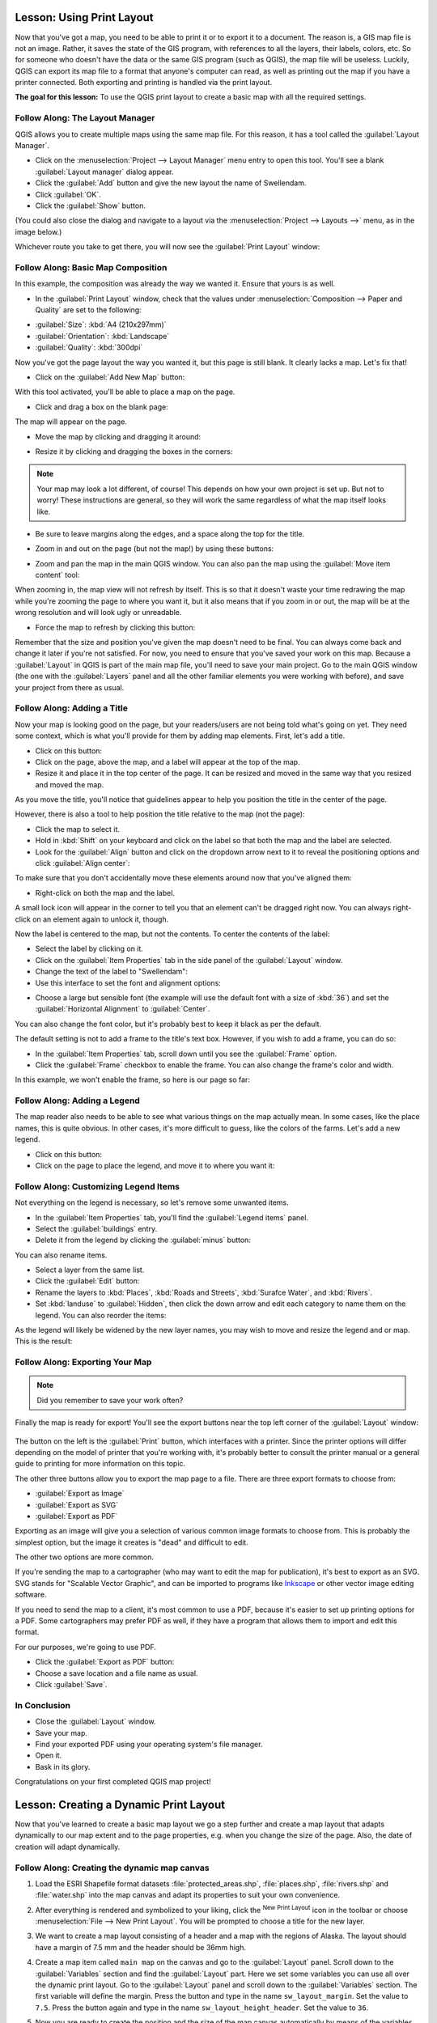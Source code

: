 .. only:: html

   |updatedisclaimer|

|LS| Using Print Layout
===============================================================================

Now that you've got a map, you need to be able to print it or to export it to a
document. The reason is, a GIS map file is not an image. Rather, it saves the
state of the GIS program, with references to all the layers, their labels,
colors, etc. So for someone who doesn't have the data or the same GIS program
(such as QGIS), the map file will be useless. Luckily, QGIS can export its map
file to a format that anyone's computer can read, as well as printing out the
map if you have a printer connected. Both exporting and printing is handled via
the print layout.

**The goal for this lesson:** To use the QGIS print layout to create a basic
map with all the required settings.

|basic| |FA| The Layout Manager
-------------------------------------------------------------------------------

QGIS allows you to create multiple maps using the same map file. For this
reason, it has a tool called the :guilabel:`Layout Manager`.

* Click on the :menuselection:`Project --> Layout Manager` menu entry to open
  this tool.  You'll see a blank :guilabel:`Layout manager` dialog appear.
* Click the :guilabel:`Add` button and give the new layout the name of
  |majorUrbanName|.
* Click :guilabel:`OK`.
* Click the :guilabel:`Show` button.

(You could also close the dialog and navigate to a layout via the
:menuselection:`Project --> Layouts -->` menu, as in the image below.)

.. image:: img/print_composer_menu.png
   :align: center

Whichever route you take to get there, you will now see the :guilabel:`Print
Layout` window:

.. image:: img/print_composer_dialog.png
   :align: center


|basic| |FA| Basic Map Composition
-------------------------------------------------------------------------------

In this example, the composition was already the way we wanted it. Ensure that
yours is as well.

* In the :guilabel:`Print Layout` window, check that the values under
  :menuselection:`Composition --> Paper and Quality` are set to the following:

- :guilabel:`Size`: :kbd:`A4 (210x297mm)`
- :guilabel:`Orientation`: :kbd:`Landscape`
- :guilabel:`Quality`: :kbd:`300dpi`

Now you've got the page layout the way you wanted it, but this page is still
blank. It clearly lacks a map. Let's fix that!

* Click on the :guilabel:`Add New Map` button: |addMap|

With this tool activated, you'll be able to place a map on the page.

* Click and drag a box on the blank page:

.. image:: img/drag_add_map.png
   :align: center

The map will appear on the page.

* Move the map by clicking and dragging it around:

.. image:: img/move_map.png
   :align: center

* Resize it by clicking and dragging the boxes in the corners:

.. image:: img/resize_map.png
   :align: center

.. note::  Your map may look a lot different, of course! This depends on how
   your own project is set up. But not to worry! These instructions are
   general, so they will work the same regardless of what the map itself looks
   like.

* Be sure to leave margins along the edges, and a space along the top for the
  title.

* Zoom in and out on the page (but not the map!) by using these buttons:

  |zoomFullExtent| |zoomIn| |zoomOut|

* Zoom and pan the map in the main QGIS window. You can also pan the map using
  the :guilabel:`Move item content` tool: |moveItemContent|

When zooming in, the map view will not refresh by itself. This is so that it
doesn't waste your time redrawing the map while you're zooming the page to
where you want it, but it also means that if you zoom in or out, the map will
be at the wrong resolution and will look ugly or unreadable.

* Force the map to refresh by clicking this button:

.. image:: img/refresh_button.png
   :align: center

Remember that the size and position you've given the map doesn't need to be
final. You can always come back and change it later if you're not satisfied.
For now, you need to ensure that you've saved your work on this map. Because a
:guilabel:`Layout` in QGIS is part of the main map file, you'll need to save
your main project. Go to the main QGIS window (the one with the
:guilabel:`Layers` panel and all the other familiar elements you were working
with before), and save your project from there as usual.

|basic| |FA| Adding a Title
-------------------------------------------------------------------------------

Now your map is looking good on the page, but your readers/users are not being
told what's going on yet. They need some context, which is what you'll provide
for them by adding map elements. First, let's add a title.

* Click on this button: |label|

* Click on the page, above the map, and a label will appear at the top of the
  map.

* Resize it and place it in the top center of the page. It can be resized and
  moved in the same way that you resized and moved the map.

As you move the title, you'll notice that guidelines appear to help you
position the title in the center of the page.

However, there is also a tool to help position the title relative to the map
(not the page):

|alignLeft|

* Click the map to select it.
* Hold in :kbd:`Shift` on your keyboard and click on the label so that both the
  map and the label are selected.
* Look for the :guilabel:`Align` button |alignLeft| and click on the
  dropdown arrow next to it to reveal the positioning options and click
  :guilabel:`Align center`:

.. image:: img/align_center_dropdown.png
   :align: center

To make sure that you don't accidentally move these elements around now that
you've aligned them:

* Right-click on both the map and the label.

A small lock icon will appear in the corner to tell you that an element can't
be dragged right now. You can always right-click on an element again to unlock
it, though.

Now the label is centered to the map, but not the contents. To center the
contents of the label:

* Select the label by clicking on it.
* Click on the :guilabel:`Item Properties` tab in the side panel of the
  :guilabel:`Layout` window.
* Change the text of the label to "|majorUrbanName|":

* Use this interface to set the font and alignment options:

.. image:: img/title_font_alignment.png
   :align: center

* Choose a large but sensible font (the example will use the default font with
  a size of :kbd:`36`) and set the :guilabel:`Horizontal Alignment` to
  :guilabel:`Center`.

You can also change the font color, but it's probably best to keep it black as
per the default.

The default setting is not to add a frame to the title's text box. However, if
you wish to add a frame, you can do so:

* In the :guilabel:`Item Properties` tab, scroll down until you see the
  :guilabel:`Frame` option.
* Click the :guilabel:`Frame` checkbox to enable the frame. You can also change
  the frame's color and width.

In this example, we won't enable the frame, so here is our page so far:

.. image:: img/page_so_far.png
   :align: center

|basic| |FA| Adding a Legend
-------------------------------------------------------------------------------

The map reader also needs to be able to see what various things on the map
actually mean. In some cases, like the place names, this is quite obvious. In
other cases, it's more difficult to guess, like the colors of the farms. Let's
add a new legend.

* Click on this button: |addLegend|

* Click on the page to place the legend, and move it to where you want it:

.. image:: img/legend_added.png
   :align: center

|moderate| |FA| Customizing Legend Items
-------------------------------------------------------------------------------

Not everything on the legend is necessary, so let's remove some unwanted items.

* In the :guilabel:`Item Properties` tab, you'll find the
  :guilabel:`Legend items` panel.
* Select the :guilabel:`buildings` entry.
* Delete it from the legend by clicking the :guilabel:`minus` button:
  |signMinus|

You can also rename items.

* Select a layer from the same list.
* Click the :guilabel:`Edit` button: |edit|

* Rename the layers to :kbd:`Places`, :kbd:`Roads and Streets`,
  :kbd:`Surafce Water`, and :kbd:`Rivers`.
* Set :kbd:`landuse` to :guilabel:`Hidden`, then click the down arrow and edit
  each category to name them on the legend. You can also reorder the items:

.. image:: img/categories_reordered.png
   :align: center

As the legend will likely be widened by the new layer names, you may wish to
move and resize the legend and or map. This is the result:

.. image:: img/map_composer_result.png
   :align: center

|basic| |FA| Exporting Your Map
-------------------------------------------------------------------------------

.. note::  Did you remember to save your work often?

Finally the map is ready for export! You'll see the export buttons near the top
left corner of the :guilabel:`Layout` window:

  |filePrint| |saveMapAsImage| |saveAsSVG|
  |saveAsPDF|

The button on the left is the :guilabel:`Print` button, which interfaces with
a printer. Since the printer options will differ depending on the model of
printer that you're working with, it's probably better to consult the printer
manual or a general guide to printing for more information on this topic.

The other three buttons allow you to export the map page to a file. There are
three export formats to choose from:

- :guilabel:`Export as Image`
- :guilabel:`Export as SVG`
- :guilabel:`Export as PDF`

Exporting as an image will give you a selection of various common image formats
to choose from. This is probably the simplest option, but the image it creates
is "dead" and difficult to edit.

The other two options are more common.

If you're sending the map to a cartographer (who may want to edit the map for
publication), it's best to export as an SVG. SVG stands for "Scalable Vector
Graphic", and can be imported to programs like `Inkscape <https://inkscape.org/>`_
or other vector image editing software.

If you need to send the map to a client, it's most common to use a PDF, because
it's easier to set up printing options for a PDF. Some cartographers may prefer
PDF as well, if they have a program that allows them to import and edit this
format.

For our purposes, we're going to use PDF.

* Click the :guilabel:`Export as PDF` button: |saveAsPDF|

* Choose a save location and a file name as usual.
* Click :guilabel:`Save`.

|IC|
-------------------------------------------------------------------------------

* Close the :guilabel:`Layout` window.
* Save your map.
* Find your exported PDF using your operating system's file manager.
* Open it.
* Bask in its glory.

Congratulations on your first completed QGIS map project!

|LS| Creating a Dynamic Print Layout
===============================================================================

Now that you've learned to create a basic map layout we go a step further and
create a map layout that adapts dynamically to our map extent and to the page
properties, e.g. when you change the size of the page. Also, the date of creation
will adapt dynamically.

|moderate| |FA| Creating the dynamic map canvas
-------------------------------------------------------------------------------

#. Load the ESRI Shapefile format datasets :file:`protected_areas.shp`, :file:`places.shp`, :file:`rivers.shp` and :file:`water.shp`
   into the map canvas and adapt its properties to suit your own convenience.
#. After everything is rendered and symbolized to your liking,
   click the |newLayout| :sup:`New Print Layout` icon in the toolbar or
   choose :menuselection:`File --> New Print Layout`. You will be prompted to
   choose a title for the new layer.
#. We want to create a map layout consisting of a header and a map with the regions of
   Alaska. The layout should have a margin of 7.5 mm and the header should be 36mm high.
#. Create a map item called ``main map`` on the canvas and go to the :guilabel:`Layout` panel.
   Scroll down to the :guilabel:`Variables` section and find the :guilabel:`Layout` part.
   Here we set some variables you can use all over the dynamic print layout. Go to the :guilabel:`Layout` panel
   and scroll down to the :guilabel:`Variables` section.  The first variable will define the margin.
   Press the |signPlus| button and type in the name ``sw_layout_margin``. Set the value to ``7.5``. Press
   the |signPlus| button again and type in the name ``sw_layout_height_header``. Set the value to ``36``.
#. Now you are ready to create the position and the size of the map canvas automatically
   by means of the variables. Go to the :guilabel:`Item Properties` panel and open the :guilabel:`Position and Size` section.
   Click the |dataDefineExpressionOn| :sup:`Data defined override` for :guilabel:`X` and from the :guilabel:`Variables` entry,
   choose ``@sw_layout_margin``. 
#. Click the |dataDefineExpressionOn| :sup:`Data defined override` for :guilabel:`Y`,
   choose :guilabel:`Edit...` and type in the formula
   
   ::
   
    to_real(@sw_layout_margin) + to_real(@sw_layout_height_header)
    
#. You can create the size of the map item by using the variables for :guilabel:`Width` and :guilabel:`Height`.
   Click the |dataDefineExpressionOn| :sup:`Data defined override` for :guilabel:`Width` and choose :guilabel:`Edit ...` again.
   Fill in the formula
   
   ::
   
    @layout_pagewidth - @sw_layout_margin * 2

   Click the |dataDefineExpressionOn| :sup:`Data defined override` for :guilabel:`Height` and choose :guilabel:`Edit ...`.
   Here fill in the formula
   
   ::
    
    @layout_pageheight -  @sw_layout_header -  @sw_layout_margin * 2
    
#. We will also create a grid containing the coordinates of the main canvas map extent.
   Go to :guilabel:`Item Properties` again and choose the :guilabel:`Grids` section.
   Insert a grid by clicking the
   |signPlus| button. Go to :guilabel:`Modify grid ...` and set the :guilabel:`Interval` for X, Y and :guilabel:`Offset` according
   to the map scale you chose in the QGIS main canvas. The Grid type :guilabel:`Cross` is very well suited
   for our purposes.
   
|moderate| |FA| Creating the dynamic header
-------------------------------------------------------------------------------

#. Insert a rectangle which will contain the header with the |addBasicShape| :sup:`Add Shape` button. 
   In the :guilabel:`Items` panel enter the name ``header``.
#. Again, go to the :guilabel:`Item Properties` and open the :guilabel:`Position and Size` section.
   Using |dataDefineExpressionOn| :sup:`Data defined override`,
   choose the ``@rg_layout_margin`` variable for :guilabel:`X` as well as for :guilabel:`Y`.
   :guilabel:`Width` shall be defined by the expression
   
   ::
    
    @layout_pagewidth - @sw_layout_margin * 2
    
   and :guilabel:`Height` by the expression 
   
   ::
    
    @sw_layout_header
    
#. We will insert a horizontal line and two vertical lines to divide the header into different sections
   using the |addNodesShape| :sup:`Add Node Item`. Create a horizontal line and two vertical lines.
   After entering the names, insert the expression
   
   ::
    
    @sw_layout_margin
    
   for :guilabel:`X`,
   
   ::
    
    @sw_layout_margin + 8
    
   for :guilabel:`Y`, and
   
   ::
    
    @layout_pagewidth -  @sw_layout_margin * 2 - 53.5
    
   for the :guilabel:`Width`.
#. The first vertical line is defined by
   ::
   
    @layout_pagewidth -  @sw_layout_margin * 2 - 53.5
   
   for :guilabel:`X` and
   
   ::
   
    @sw_layout_margin

   for :guilabel:`Y`. It's defined by the height of the header we created, so enter
   the expression
   
   ::
   
     @sw_layout_height_header

   for :guilabel:`Height`.The second vertical line is placed to the left of the first one. Enter the expression
   
   ::
    
    @layout_pagewidth-@sw_layout_margin*2-83.5
    
   for :guilabel:`X` and
   ::
   
    @sw_layout_margin
    
   for :guilabel:`Y`.It shall have the same value for :guilabel:`Height` as the first vertical line: 
   
   ::
   
    @sw_layout_height_header
    
   The figure below shows the structure of our dynamic layout. We will fill
   the areas created by the lines with some elements.

.. figure:: img/dynamic_layout_structure.png
   :align: center

|moderate| |FA| Creating labels for the dynamic header
---------------------------------------------------------------------------------------

#. The title of your QGIS project can be included automatically. The title is set
   in the :guilabel:`Project Properties`. Insert a label with the |addLabel| :sup:`Adds a new Label to the layout` button
   and enter the name ``project title (variable)``.
   In the :guilabel:`Main Properties` of the :guilabel:`Items Properties` Panel enter the expression
   
   ::
   
    [%@project title%]
    
   Set the position of the label with the expression
   
   ::
   
    @sw_layout_margin +3
    
   for :guilabel:`X` and
   
   ::
    
    @sw_layout_margin + 0.25
    
   for :guilabel:`Y`. Enter the expression 
   
   ::
   
    @layout_pagewidth - @sw_layout_margin *2 -90
   
   for :guilabel:`Width` (this should give a width of 105 mm), and enter ``11.25`` for :guilabel:`Height`.
   Under :guilabel:`Appearance` set the Font size to 16 pt.
#. The second label will include a description of the map you created. Again, insert a label and name it
   ``map description``. In the :guilabel:`Main Properties` also enter the text ``map description``.
   Here we will also include the date using
   
   ::
    
     printed on: [%format_date(now(),'dd.MM.yyyy')%]
     
   We are again using a variable that QGIS creates automatically.
   For :guilabel:`X` insert the expression 
   
   ::
   
    @sw_layout_margin + 3
  
   and for :guilabel:`Y` enter the expression 
   
   ::
   
    @sw_layout_margin + 11.5
   
#. The third label will include information about your organisation. First we will create some variables
   in the :guilabel:`Variables` menu of the :guilabel:`Item Properties`. Go to the :guilabel:`Layout` menu, click the
   |signPlus| button each time and enter the names ``o_department``, ``o_name`` , ``o_adress`` and ``o_postcode`` as shown in the picture below.
   In the second row enter the detailed information about your organisation. We will use these variables in the :guilabel:`Main Properties`
   section. The position is defined by 
   
   :: 
   
    @layout_pagewidth - @sw_layout_margin - 49.5
    
   for :guilabel:`X` and
    
   ::
   
    @sw_layout_margin + 15.5
    
   for :guilabel:`Y`. :guilabel:`Width` is ``49.00`` and :guilabel:`Height`
   is defined by
   
   ::
    
     @sw_layout_header - 15.5

.. figure:: img/dynamic_layout_organisation.png

|moderate| |FA| Adding pictures to the dynamic header
---------------------------------------------------------------------------------------

#. Use the |addNewImage| :sup:`Adds a new Picture to the layout` button to place a picture above your
   label ``organisation information``. After entering the name ``organisation logo`` define the position
   for :guilabel:`X` with
   
   ::
   
    @layout_pagewidth - @sw_layout_margin - 48.5
    
   and for :guilabel:`Y` with
   
   ::
   
    @sw_layout_margin + 3.5
    
   The size of the logo is set to ``39.292`` for :guilabel:`Width` and ``9.583`` for :guilabel:`Height`.
   To include a logo of your organisation you have to save your logo under your home directory and enter
   the path under :menuselection:`Main Properties --> Image Source`.
#. Our layout still needs a north arrow. This will also be insterted by using |addNewImage| :sup:`Adds a new Picture to the layout`.
   Set the name to ``north arrow``, go to :guilabel:`Main Properties` and select the
   :file:`Arrow_02.svg`.
   The position is defined by
   
   ::
   
    @layout_pagewidth - @sw_layout_margin - 68.25
   
   for :guilabel:`X` and by 
   
   ::
   
    @sw_layout_margin + 22.5
   
   for :guilabel:`Y`. We use static numbers here to define the :guilabel:`Width` and the :guilabel:`Height`: ``21.027`` and ``21.157``.
  
|moderate| |FA| Creating the scalebar of the dynamic header
----------------------------------------------------------------------------------------

#. To insert a scalebar in the header click on |addScalebar| :sup:`Adds a new Scale Bar to the layout` and
   place it in the rectangle above the north arrow. In :guilabel:`Map` under the :guilabel:`Main Properties`
   choose your ``main map(Map 0)``.
   This means that the scale changes automatically according to the extent you choose
   in the QGIS main canvas. Choose the :guilabel:`Style` ``Numeric``. This means that we insert a simple scale without
   a scalebar. The scale still needs a position and size. For :guilabel:`X` enter
   
   ::
   
    @layout_pagewidth - @sw_layout_margin - 68.25
    
   For :guilabel:`Y` enter 
   
   ::
    
    @sw_layout_margin + 6.5
    
   ,for :guilabel:`Width` enter ``28,639``
   and for :guilabel:`Height` ``13.100``. The ``Reference point``
   should be placed in the center.
  
Congratulations! You created your first dynamic map layout. Take a look at the layout and check if everything looks the way you want it!
The dynamic map layout reacts automatically when you change the :guilabel:`page properties`.
For example, if you change the page size from DIN A4 to DIN A3, just click the |draw| :sup:`Refresh view` button and
the page design is adapted.

.. figure:: img/dynamic_layout.png
   :align: center

|WN|
-------------------------------------------------------------------------------

On the next page, you will be given an assignment to complete. This will allow
you to practice the techniques you have learned so far.


.. Substitutions definitions - AVOID EDITING PAST THIS LINE
   This will be automatically updated by the find_set_subst.py script.
   If you need to create a new substitution manually,
   please add it also to the substitutions.txt file in the
   source folder.

.. |FA| replace:: Follow Along:
.. |IC| replace:: In Conclusion
.. |LS| replace:: Lesson:
.. |WN| replace:: What's Next?
.. |addLegend| image:: /static/common/mActionAddLegend.png
   :width: 1.5em
.. |addMap| image:: /static/common/mActionAddMap.png
   :width: 1.5em
.. |alignLeft| image:: /static/common/mActionAlignLeft.png
.. |edit| image:: /static/common/edit.png
   :width: 1.5em
.. |basic| image:: /static/global/basic.png
   :width: 1.5em
.. |filePrint| image:: /static/common/mActionFilePrint.png
   :width: 1.5em
.. |label| image:: /static/common/mActionLabel.png
   :width: 1.5em
.. |majorUrbanName| replace:: Swellendam
.. |moderate| image:: /static/global/moderate.png
.. |moveItemContent| image:: /static/common/mActionMoveItemContent.png
   :width: 1.5em
.. |saveAsPDF| image:: /static/common/mActionSaveAsPDF.png
   :width: 1.5em
.. |saveAsSVG| image:: /static/common/mActionSaveAsSVG.png
   :width: 1.5em
.. |saveMapAsImage| image:: /static/common/mActionSaveMapAsImage.png
   :width: 1.5em
.. |signMinus| image:: /static/common/symbologyRemove.png
   :width: 1.5em
.. |updatedisclaimer| replace:: :disclaimer:`Docs in progress for 'QGIS testing'. Visit https://docs.qgis.org/3.4 for QGIS 3.4 docs and translations.`
.. |zoomFullExtent| image:: /static/common/mActionZoomFullExtent.png
   :width: 1.5em
.. |zoomIn| image:: /static/common/mActionZoomIn.png
   :width: 1.5em
.. |zoomOut| image:: /static/common/mActionZoomOut.png
   :width: 1.5em
.. |signPlus| image:: /static/common/symbologyAdd.png
   :width: 1.5em
.. |newLayout| image:: /static/common/mActionNewLayout.png
   :width: 1.5em
.. |addBasicShape| image:: /static/common/mActionAddBasicShape.png
   :width: 1.5em
.. |addLabel| image:: /static/common/mActionLabel.png
   :width: 1.5em
.. |dataDefineExpressionOn| image:: /static/common/mIconDataDefineExpressionOn.png
   :width: 1.5em
.. |addNodesShape| image:: /static/common/mActionAddNodesShape.png
   :width: 1.5em
.. |addNewImage| image:: /static/common/mActionAddImage.png
   :width: 1.5em
.. |addScalebar| image:: /static/common/mActionScaleBar.png
   :width: 1.5em
.. |draw| image:: /static/common/mActionDraw.png
   :width: 1.5em

